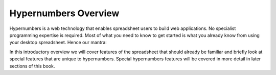 =============
Hypernumbers Overview
=============

Hypernumbers is a web technology that enables spreadsheet users to build web applications. No specialist programming expertise is required. Most of what you need to know to get started is what you already know from using your desktop spreadsheet. Hence our mantra:

.. centered:: *if you can use a spreadsheet, you can build applications using hypernumbers*

In this introductory overview we will cover features of the spreadsheet that should already be familiar and briefly look at special features that are unique to hypernumbers. Special hypernumbers features will be covered in more detail in later sections of this book.

